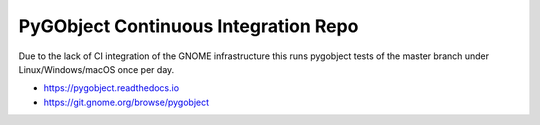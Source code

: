 PyGObject Continuous Integration Repo
=====================================

Due to the lack of CI integration of the GNOME infrastructure this runs
pygobject tests of the master branch under Linux/Windows/macOS once per day.

* https://pygobject.readthedocs.io
* https://git.gnome.org/browse/pygobject

.. image:: https://travis-ci.org/pygobject/pygobject-ci.svg?branch=master
    :target: https://travis-ci.org/pygobject/pygobject-ci

.. image:: https://ci.appveyor.com/api/projects/status/7um5t4rpqdbdly6c/branch/master?svg=true
    :target: https://ci.appveyor.com/project/lazka/pygobject-ci/branch/master
